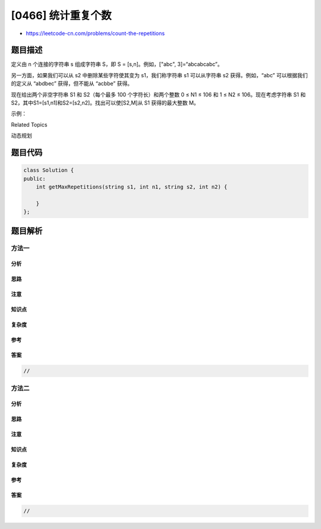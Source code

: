 [0466] 统计重复个数
===================

-  https://leetcode-cn.com/problems/count-the-repetitions

题目描述
--------

.. raw:: html

   <p>

定义由 n 个连接的字符串 s 组成字符串 S，即 S = [s,n]。例如，["abc",
3]=“abcabcabc”。

.. raw:: html

   </p>

.. raw:: html

   <p>

另一方面，如果我们可以从 s2 中删除某些字符使其变为 s1，我们称字符串
s1 可以从字符串 s2 获得。例如，“abc” 可以根据我们的定义从 “abdbec”
获得，但不能从 “acbbe” 获得。

.. raw:: html

   </p>

.. raw:: html

   <p>

现在给出两个非空字符串 S1 和 S2（每个最多 100 个字符长）和两个整数 0 ≤
N1 ≤ 106 和 1 ≤ N2 ≤ 106。现在考虑字符串 S1 和
S2，其中S1=[s1,n1]和S2=[s2,n2]。找出可以使[S2,M]从 S1 获得的最大整数 M。

.. raw:: html

   </p>

.. raw:: html

   <p>

示例：

.. raw:: html

   </p>

.. raw:: html

   <pre>输入：
   s1 =&quot;acb&quot;,n1 = 4
   s2 =&quot;ab&quot;,n2 = 2

   返回：
   2
   </pre>

.. raw:: html

   <div>

.. raw:: html

   <div>

Related Topics

.. raw:: html

   </div>

.. raw:: html

   <div>

.. raw:: html

   <li>

动态规划

.. raw:: html

   </li>

.. raw:: html

   </div>

.. raw:: html

   </div>

题目代码
--------

.. code:: cpp

    class Solution {
    public:
        int getMaxRepetitions(string s1, int n1, string s2, int n2) {

        }
    };

题目解析
--------

方法一
~~~~~~

分析
^^^^

思路
^^^^

注意
^^^^

知识点
^^^^^^

复杂度
^^^^^^

参考
^^^^

答案
^^^^

.. code:: cpp

    //

方法二
~~~~~~

分析
^^^^

思路
^^^^

注意
^^^^

知识点
^^^^^^

复杂度
^^^^^^

参考
^^^^

答案
^^^^

.. code:: cpp

    //
